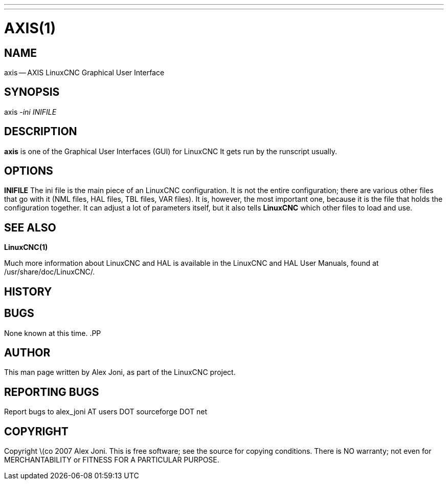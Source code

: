 ---
---
:skip-front-matter:

= AXIS(1)
:manmanual: HAL Components
:mansource: ../man/man1/axis.1.asciidoc
:man version :


== NAME
axis -- AXIS LinuxCNC Graphical User Interface


== SYNOPSIS
axis
__-ini__ __INIFILE__


== DESCRIPTION
**axis** is one of the Graphical User Interfaces (GUI) for LinuxCNC
It gets run by the runscript usually.


== OPTIONS

**INIFILE**
The ini file is the main piece of an LinuxCNC configuration. It is not the
entire configuration; there are various other files that go with it
(NML files, HAL files, TBL files, VAR files). It is, however, the most
important one, because it is the file that holds the configuration
together. It can adjust a lot of parameters itself, but it also tells
**LinuxCNC** which other files to load and use.



== SEE ALSO
**LinuxCNC(1)**

Much more information about LinuxCNC and HAL is available in the LinuxCNC
and HAL User Manuals, found at /usr/share/doc/LinuxCNC/.



== HISTORY



== BUGS
None known at this time.
.PP


== AUTHOR
This man page written by Alex Joni, as part of the LinuxCNC project.


== REPORTING BUGS
Report bugs to alex_joni AT users DOT sourceforge DOT net


== COPYRIGHT
Copyright \(co 2007 Alex Joni.
This is free software; see the source for copying conditions.  There is NO
warranty; not even for MERCHANTABILITY or FITNESS FOR A PARTICULAR PURPOSE.

